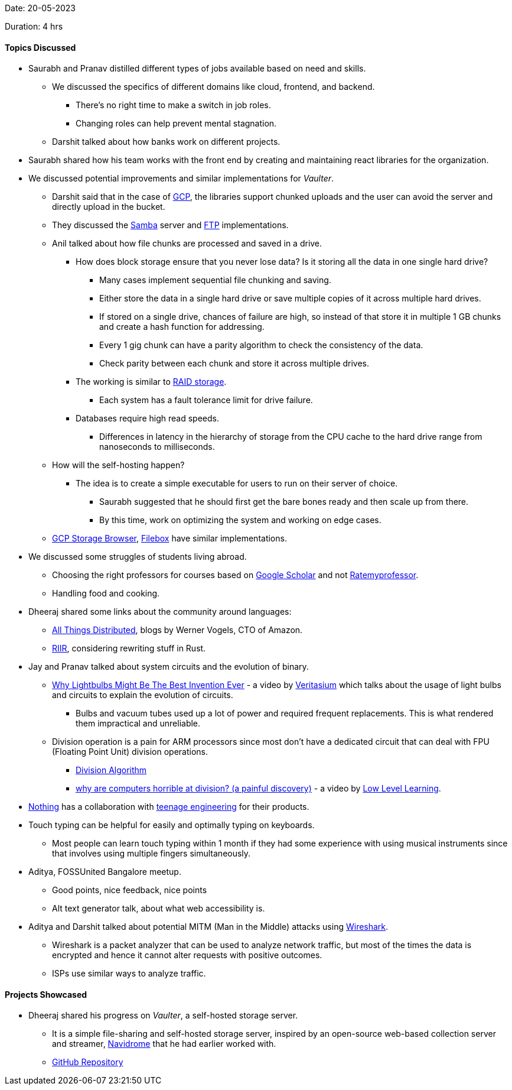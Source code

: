 Date: 20-05-2023

Duration: 4 hrs

==== Topics Discussed

* Saurabh and Pranav distilled different types of jobs available based on need and skills.
    ** We discussed the specifics of different domains like cloud, frontend, and backend.
        *** There's no right time to make a switch in job roles. 
        *** Changing roles can help prevent mental stagnation.
    ** Darshit talked about how banks work on different projects.
* Saurabh shared how his team works with the front end by creating and maintaining react libraries for the organization.
* We discussed potential improvements and similar implementations for _Vaulter_. 
    ** Darshit said that in the case of link:https://cloud.google.com[GCP^], the libraries support chunked uploads and the user can avoid the server and directly upload in the bucket.
    ** They discussed the link:https://www.samba.org[Samba^] server and link:https://en.wikipedia.org/wiki/File_Transfer_Protocol[FTP^] implementations.
    ** Anil talked about how file chunks are processed and saved in a drive.
        *** How does block storage ensure that you never lose data? Is it storing all the data in one single hard drive?
            **** Many cases implement sequential file chunking and saving.
            **** Either store the data in a single hard drive or save multiple copies of it across multiple hard drives.
            **** If stored on a single drive, chances of failure are high, so instead of that store it in multiple 1 GB chunks and create a hash function for addressing.
            **** Every 1 gig chunk can have a parity algorithm to check the consistency of the data.
            **** Check parity between each chunk and store it across multiple drives.
        *** The working is similar to link:https://www.westerndigital.com/en-in/solutions/raid[RAID storage^].
            **** Each system has a fault tolerance limit for drive failure.
        *** Databases require high read speeds.
            **** Differences in latency in the hierarchy of storage from the CPU cache to the hard drive range from nanoseconds to milliseconds.
    ** How will the self-hosting happen?
        *** The idea is to create a simple executable for users to run on their server of choice.
            **** Saurabh suggested that he should first get the bare bones ready and then scale up from there.
            **** By this time, work on optimizing the system and working on edge cases.
    ** link:https://github.com/bashbaugh/cloud-storage-file-browser[GCP Storage Browser^], link:https://deta.space/discovery/@gyrooo/filebox[Filebox^] have similar implementations.
* We discussed some struggles of students living abroad.
    ** Choosing the right professors for courses based on link:https://scholar.google.com[Google Scholar^] and not link:https://www.ratemyprofessors.com[Ratemyprofessor^].
    ** Handling food and cooking.
* Dheeraj shared some links about the community around languages:
    ** link:https://www.allthingsdistributed.com[All Things Distributed^], blogs by Werner Vogels, CTO of Amazon.
    ** link:https://transitiontech.ca/random/RIIR[RIIR^], considering rewriting stuff in Rust.
* Jay and Pranav talked about system circuits and the evolution of binary.
    ** link:https://youtu.be/FU_YFpfDqqA[Why Lightbulbs Might Be The Best Invention Ever^] - a video by link:https://www.youtube.com/@veritasium[Veritasium^] which talks about the usage of light bulbs and circuits to explain the evolution of circuits.
        *** Bulbs and vacuum tubes used up a lot of power and required frequent replacements. This is what rendered them impractical and unreliable. 
    ** Division operation is a pain for ARM processors since most don't have a dedicated circuit that can deal with FPU (Floating Point Unit) division operations.
        *** link:https://en.m.wikipedia.org/wiki/Division_algorithm[Division Algorithm^]
        *** link:https://youtu.be/ssDBqQ5f5_0[why are computers horrible at division? (a painful discovery)^] - a video by link:https://www.youtube.com/@LowLevelLearning[Low Level Learning^].
* link:https://in.nothing.tech[Nothing^] has a collaboration with link:https://teenage.engineering[teenage engineering^] for their products.
* Touch typing can be helpful for easily and optimally typing on keyboards.
    ** Most people can learn touch typing within 1 month if they had some experience with using musical instruments since that involves using multiple fingers simultaneously.
* Aditya, FOSSUnited Bangalore meetup.
    ** Good points, nice feedback, nice points
    ** Alt text generator talk, about what web accessibility is.
* Aditya and Darshit talked about potential MITM (Man in the Middle) attacks using link:https://www.wireshark.org[Wireshark^].
    ** Wireshark is a packet analyzer that can be used to analyze network traffic, but most of the times the data is encrypted and hence it cannot alter requests with positive outcomes.
    ** ISPs use similar ways to analyze traffic.

==== Projects Showcased

* Dheeraj shared his progress on _Vaulter_, a self-hosted storage server.
    ** It is a simple file-sharing and self-hosted storage server, inspired by an open-source web-based collection server and streamer, link:https://www.navidrome.org[Navidrome^] that he had earlier worked with.
    ** link:https://github.com/Chirag-And-Dheeraj/vaulter[GitHub Repository^]